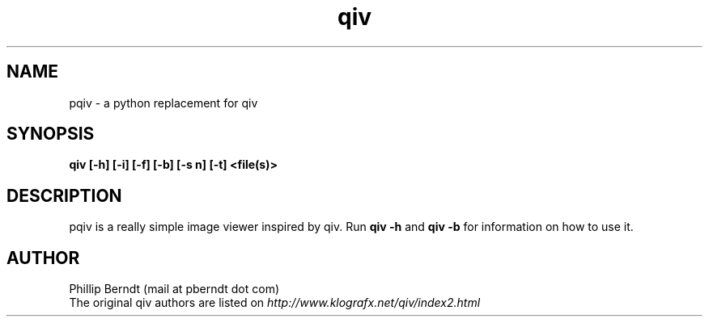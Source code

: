 .TH qiv 1 "15 April 2007" "0.1" "qiv manual"
.SH NAME
pqiv \- a python replacement for qiv
.SH SYNOPSIS
.B qiv [-h] [-i] [-f] [-b] [-s n] [-t] <file(s)>
.SH DESCRIPTION
pqiv is a really simple image viewer inspired by qiv. Run
.B qiv -h
and
.B qiv -b 
for information on how to use it.
.SH AUTHOR
.nf
Phillip Berndt (mail at pberndt dot com)
.nf
.fi
The original qiv authors are listed on
.I http://www.klografx.net/qiv/index2.html
